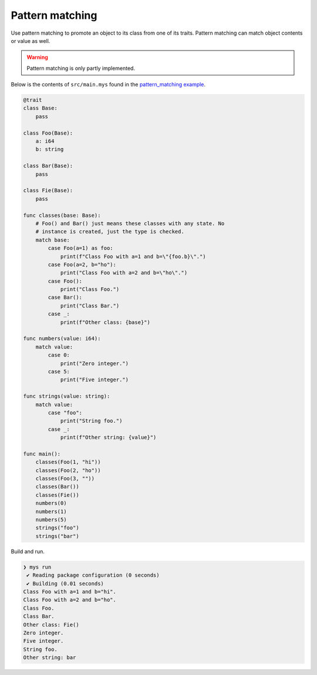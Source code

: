 Pattern matching
----------------

Use pattern matching to promote an object to its class from one of its
traits. Pattern matching can match object contents or value as
well.

.. warning::

   Pattern matching is only partly implemented.

Below is the contents of ``src/main.mys`` found in the
`pattern_matching example`_.

.. code-block:: mys

   @trait
   class Base:
       pass

   class Foo(Base):
       a: i64
       b: string

   class Bar(Base):
       pass

   class Fie(Base):
       pass

   func classes(base: Base):
       # Foo() and Bar() just means these classes with any state. No
       # instance is created, just the type is checked.
       match base:
           case Foo(a=1) as foo:
               print(f"Class Foo with a=1 and b=\"{foo.b}\".")
           case Foo(a=2, b="ho"):
               print("Class Foo with a=2 and b=\"ho\".")
           case Foo():
               print("Class Foo.")
           case Bar():
               print("Class Bar.")
           case _:
               print(f"Other class: {base}")

   func numbers(value: i64):
       match value:
           case 0:
               print("Zero integer.")
           case 5:
               print("Five integer.")

   func strings(value: string):
       match value:
           case "foo":
               print("String foo.")
           case _:
               print(f"Other string: {value}")

   func main():
       classes(Foo(1, "hi"))
       classes(Foo(2, "ho"))
       classes(Foo(3, ""))
       classes(Bar())
       classes(Fie())
       numbers(0)
       numbers(1)
       numbers(5)
       strings("foo")
       strings("bar")

Build and run.

.. code-block:: myscon

   ❯ mys run
    ✔ Reading package configuration (0 seconds)
    ✔ Building (0.01 seconds)
   Class Foo with a=1 and b="hi".
   Class Foo with a=2 and b="ho".
   Class Foo.
   Class Bar.
   Other class: Fie()
   Zero integer.
   Five integer.
   String foo.
   Other string: bar

.. _pattern_matching example: https://github.com/mys-lang/mys/tree/main/examples/pattern_matching
